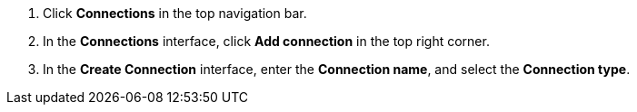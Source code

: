 . Click *Connections* in the top navigation bar.
. In the *Connections* interface, click *Add connection* in the top right corner.
. In the *Create Connection* interface, enter the *Connection name*, and select the *Connection type*.
